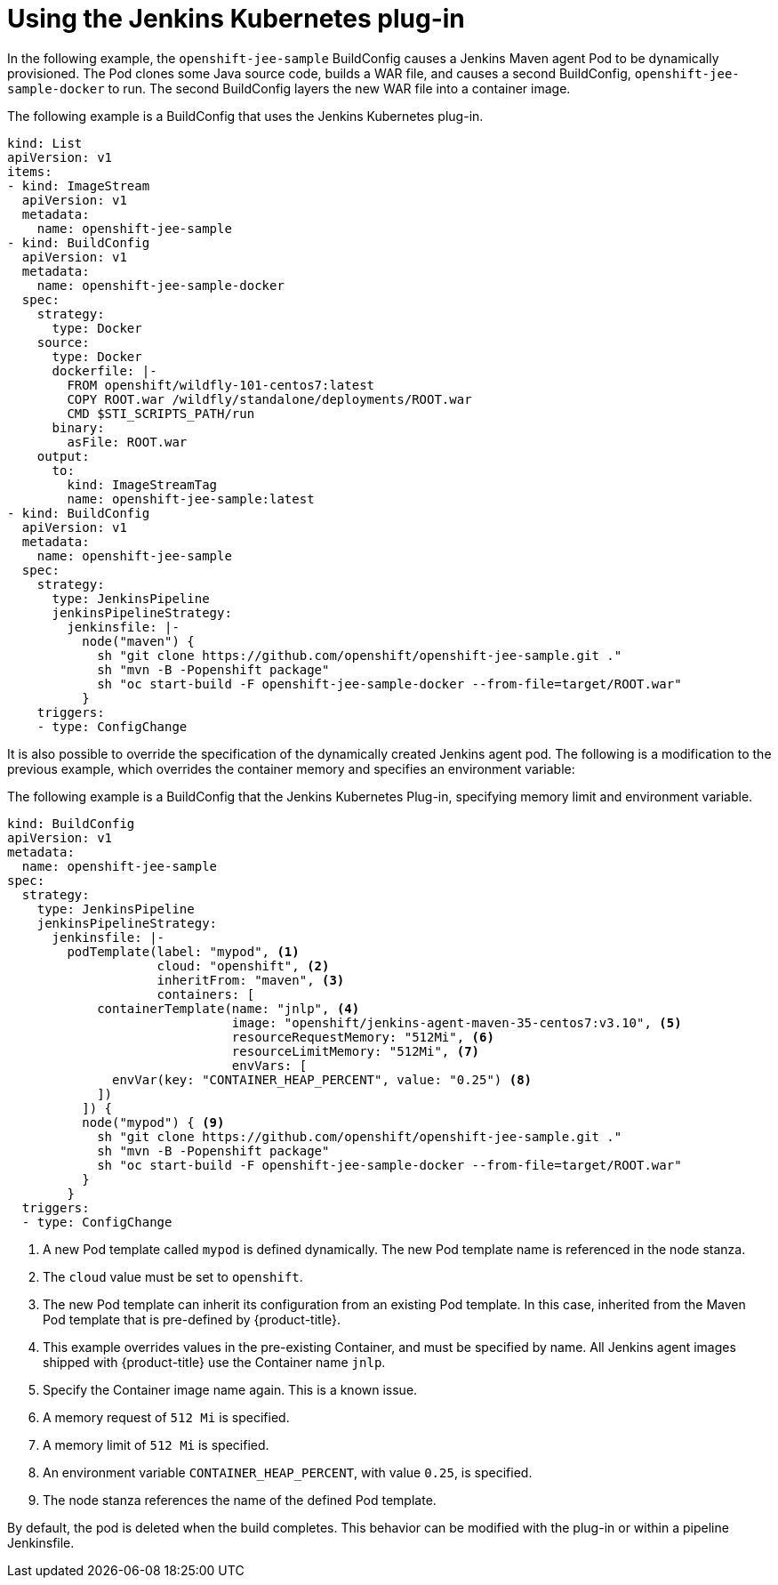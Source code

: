 // Module included in the following assemblies:
//
// * images/using_images/images-other-jenkins.adoc

[id="images-other-jenkins-kubernetes-plugin_{context}"]
= Using the Jenkins Kubernetes plug-in

In the following example, the `openshift-jee-sample` BuildConfig causes a
Jenkins Maven agent Pod to be dynamically provisioned. The Pod clones some Java
source code, builds a WAR file, and causes a second BuildConfig,
`openshift-jee-sample-docker` to run. The second BuildConfig layers the new WAR
file into a container image.

The following example is a BuildConfig that uses the Jenkins Kubernetes plug-in.

[source,yaml]
----
kind: List
apiVersion: v1
items:
- kind: ImageStream
  apiVersion: v1
  metadata:
    name: openshift-jee-sample
- kind: BuildConfig
  apiVersion: v1
  metadata:
    name: openshift-jee-sample-docker
  spec:
    strategy:
      type: Docker
    source:
      type: Docker
      dockerfile: |-
        FROM openshift/wildfly-101-centos7:latest
        COPY ROOT.war /wildfly/standalone/deployments/ROOT.war
        CMD $STI_SCRIPTS_PATH/run
      binary:
        asFile: ROOT.war
    output:
      to:
        kind: ImageStreamTag
        name: openshift-jee-sample:latest
- kind: BuildConfig
  apiVersion: v1
  metadata:
    name: openshift-jee-sample
  spec:
    strategy:
      type: JenkinsPipeline
      jenkinsPipelineStrategy:
        jenkinsfile: |-
          node("maven") {
            sh "git clone https://github.com/openshift/openshift-jee-sample.git ."
            sh "mvn -B -Popenshift package"
            sh "oc start-build -F openshift-jee-sample-docker --from-file=target/ROOT.war"
          }
    triggers:
    - type: ConfigChange
----

It is also possible to override the specification of the dynamically created
Jenkins agent pod. The following is a modification to the previous example, which
overrides the container memory and specifies an environment variable:

The following example is a BuildConfig that the Jenkins Kubernetes Plug-in,
specifying memory limit and environment variable.

[source,yaml]
----
kind: BuildConfig
apiVersion: v1
metadata:
  name: openshift-jee-sample
spec:
  strategy:
    type: JenkinsPipeline
    jenkinsPipelineStrategy:
      jenkinsfile: |-
        podTemplate(label: "mypod", <1>
                    cloud: "openshift", <2>
                    inheritFrom: "maven", <3>
                    containers: [
            containerTemplate(name: "jnlp", <4>
                              image: "openshift/jenkins-agent-maven-35-centos7:v3.10", <5>
                              resourceRequestMemory: "512Mi", <6>
                              resourceLimitMemory: "512Mi", <7>
                              envVars: [
              envVar(key: "CONTAINER_HEAP_PERCENT", value: "0.25") <8>
            ])
          ]) {
          node("mypod") { <9>
            sh "git clone https://github.com/openshift/openshift-jee-sample.git ."
            sh "mvn -B -Popenshift package"
            sh "oc start-build -F openshift-jee-sample-docker --from-file=target/ROOT.war"
          }
        }
  triggers:
  - type: ConfigChange
----
<1> A new Pod template called `mypod` is defined dynamically. The new Pod
template name is referenced in the node stanza.
<2> The `cloud` value must be set to `openshift`.
<3> The new Pod template can inherit its configuration from an existing Pod
template. In this case, inherited from the Maven Pod template that is
pre-defined by {product-title}.
<4> This example overrides values in the pre-existing Container, and must be
specified by name. All Jenkins agent images shipped with {product-title} use
the Container name `jnlp`.
<5> Specify the Container image name again. This is a known issue.
<6> A memory request of `512 Mi` is specified.
<7> A memory limit of `512 Mi` is specified.
<8> An environment variable `CONTAINER_HEAP_PERCENT`, with value `0.25`, is
specified.
<9> The node stanza references the name of the defined Pod template.

By default, the pod is deleted when the build completes. This behavior can be
modified with the plug-in or within a pipeline Jenkinsfile.
